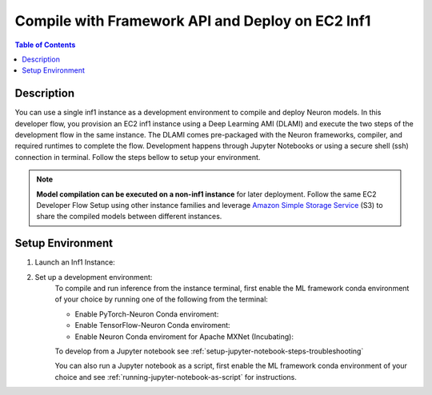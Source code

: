 .. _ec2-then-ec2-devflow:


Compile with Framework API and Deploy on EC2 Inf1
=================================================

.. contents:: Table of Contents
   :local:
   :depth: 2

   
Description
-----------

|image|
 
.. |image| image:: /images/ec2-then-ec2-dev-flow.png
   :width: 500
   :alt: Neuron developer flow on EC2
   :align: middle

You can use a single inf1 instance as a development environment to compile and deploy Neuron models. In this developer flow, you provision an EC2 inf1 instance using a Deep Learming AMI (DLAMI) and execute the two steps of the development flow in the same instance. The DLAMI comes pre-packaged with the Neuron frameworks, compiler, and required runtimes to complete the flow. Development happens through Jupyter Notebooks or using a secure shell (ssh) connection in terminal. Follow the steps bellow to setup your environment. 

.. note::
	**Model compilation can be executed on a non-inf1 instance** for later deployment. 
	Follow the same EC2 Developer Flow Setup using other instance families and leverage `Amazon Simple Storage Service  <https://docs.aws.amazon.com/AmazonS3/latest/userguide/upload-objects.html>`_ (S3) to share the compiled models between different instances.   

.. _ec2-then-ec2-setenv:

Setup Environment
-----------------

1. Launch an Inf1 Instance:
    .. include:: /neuron-intro/install-templates/launch-inf1-dlami.rst
  

2. Set up a development environment:
    To compile and run inference from the instance terminal, first enable the ML framework conda environment of your choice by running one of the following from the terminal:

    * Enable PyTorch-Neuron Conda enviroment:

      .. include:: /neuron-intro/install-templates/dlami-enable-neuron-pytorch.rst
    
    * Enable TensorFlow-Neuron Conda enviroment:

      .. include:: /neuron-intro/install-templates/dlami-enable-neuron-tensorflow.rst
    
    * Enable Neuron Conda enviroment for Apache MXNet (Incubating):

      .. include:: /neuron-intro/install-templates/dlami-enable-neuron-mxnet.rst

    To develop from a Jupyter notebook see :ref:`setup-jupyter-notebook-steps-troubleshooting`  

    You can also run a Jupyter notebook as a script, first enable the ML framework conda environment of your choice and see :ref:`running-jupyter-notebook-as-script` for instructions. 
